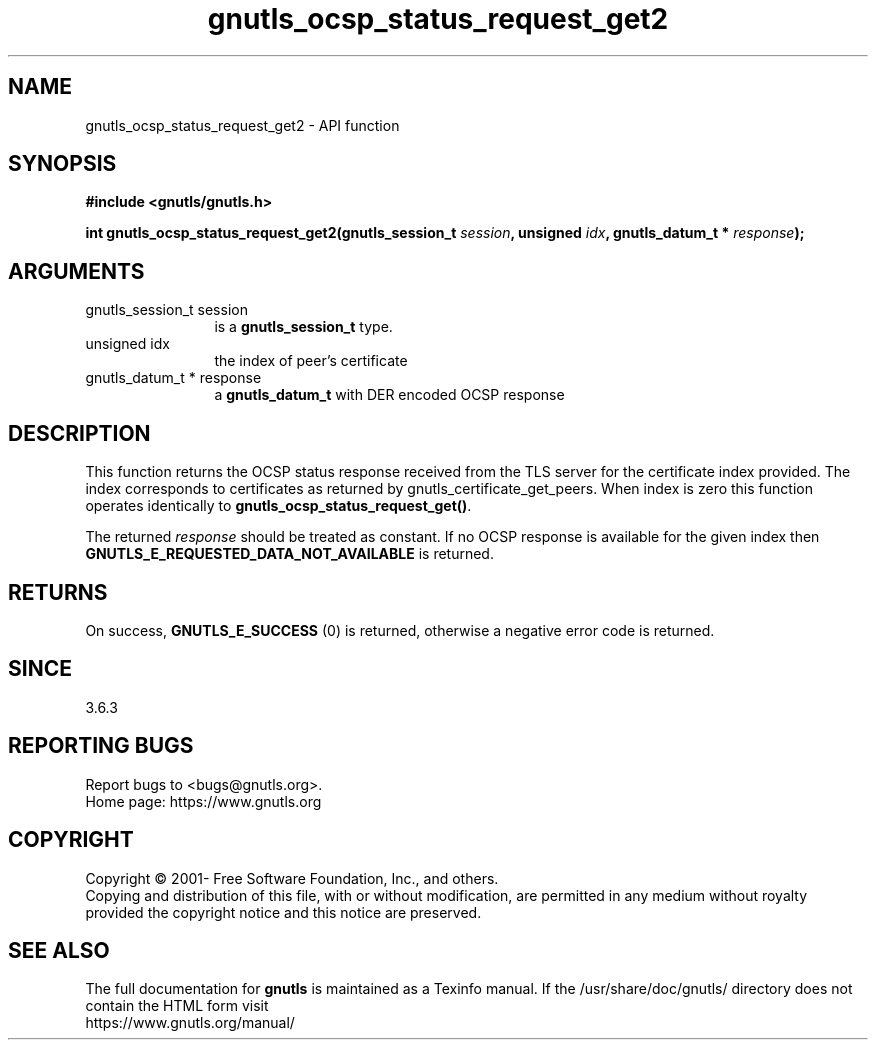.\" DO NOT MODIFY THIS FILE!  It was generated by gdoc.
.TH "gnutls_ocsp_status_request_get2" 3 "3.6.16" "gnutls" "gnutls"
.SH NAME
gnutls_ocsp_status_request_get2 \- API function
.SH SYNOPSIS
.B #include <gnutls/gnutls.h>
.sp
.BI "int gnutls_ocsp_status_request_get2(gnutls_session_t " session ", unsigned " idx ", gnutls_datum_t * " response ");"
.SH ARGUMENTS
.IP "gnutls_session_t session" 12
is a \fBgnutls_session_t\fP type.
.IP "unsigned idx" 12
the index of peer's certificate
.IP "gnutls_datum_t * response" 12
a \fBgnutls_datum_t\fP with DER encoded OCSP response
.SH "DESCRIPTION"
This function returns the OCSP status response received
from the TLS server for the certificate index provided.
The index corresponds to certificates as returned by
gnutls_certificate_get_peers. When index is zero this
function operates identically to \fBgnutls_ocsp_status_request_get()\fP.

The returned  \fIresponse\fP should be treated as
constant. If no OCSP response is available for the
given index then \fBGNUTLS_E_REQUESTED_DATA_NOT_AVAILABLE\fP
is returned.
.SH "RETURNS"
On success, \fBGNUTLS_E_SUCCESS\fP (0) is returned,
otherwise a negative error code is returned.
.SH "SINCE"
3.6.3
.SH "REPORTING BUGS"
Report bugs to <bugs@gnutls.org>.
.br
Home page: https://www.gnutls.org

.SH COPYRIGHT
Copyright \(co 2001- Free Software Foundation, Inc., and others.
.br
Copying and distribution of this file, with or without modification,
are permitted in any medium without royalty provided the copyright
notice and this notice are preserved.
.SH "SEE ALSO"
The full documentation for
.B gnutls
is maintained as a Texinfo manual.
If the /usr/share/doc/gnutls/
directory does not contain the HTML form visit
.B
.IP https://www.gnutls.org/manual/
.PP
